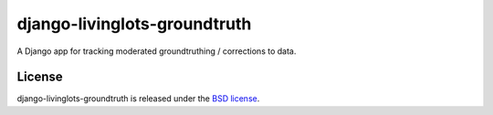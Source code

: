 django-livinglots-groundtruth
==============

A Django app for tracking moderated groundtruthing / corrections to data.


License
-------

django-livinglots-groundtruth is released under the `BSD license
<http://opensource.org/licenses/BSD-3-Clause>`_.
